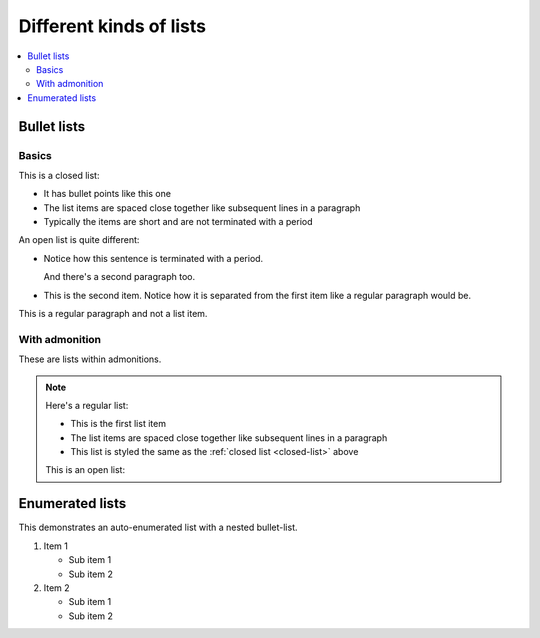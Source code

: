 ========================
Different kinds of lists
========================

.. contents::
   :local:

Bullet lists
============

Basics
------

.. _closed-list:

This is a closed list:

* It has bullet points like this one
* The list items are spaced close together like subsequent lines in a paragraph
* Typically the items are short and are not terminated with a period

.. _open-list:

An open list is quite different:

.. rst-class:: open

* Notice how this sentence is terminated with a period.

  And there's a second paragraph too.

* This is the second item. Notice how it is separated from the first item like
  a regular paragraph would be.

This is a regular paragraph and not a list item.


With admonition
---------------

These are lists within admonitions.

.. NOTE::

    Here's a regular list:

    - This is the first list item
    - The list items are spaced close together like subsequent lines in a
      paragraph
    - This list is styled the same as the :ref:`closed list <closed-list>`
      above

    This is an open list:

    .. rst-class:: open

        - This list looks the same as the :ref:`open list <closed-list>` above

        - The list items are separated as if they were separate paragraphs


Enumerated lists
================

This demonstrates an auto-enumerated list with a nested bullet-list.

#. Item 1

   - Sub item 1
   - Sub item 2

#. Item 2

   - Sub item 1
   - Sub item 2
